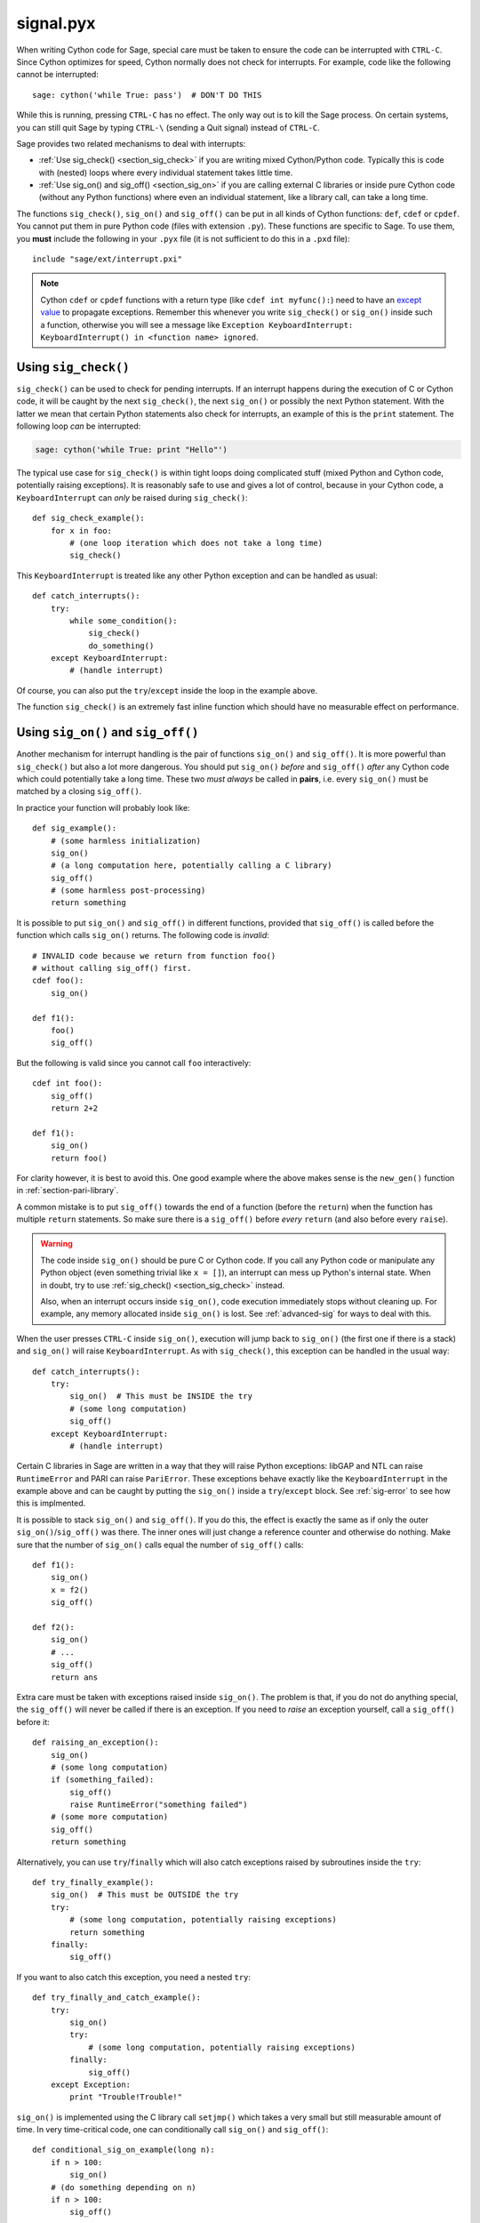 signal.pyx
==========

.. image:: https://travis-ci.org/malb/signal.pyx.svg?branch=master
    :target: https://travis-ci.org/malb/signal.pyx

When writing Cython code for Sage, special care must be taken to ensure the code
can be interrupted with ``CTRL-C``. Since Cython optimizes for speed, Cython
normally does not check for interrupts. For example, code like the following
cannot be interrupted:

.. skip

::

    sage: cython('while True: pass')  # DON'T DO THIS

While this is running, pressing ``CTRL-C`` has no effect. The only way out is to
kill the Sage process. On certain systems, you can still quit Sage by typing
``CTRL-\`` (sending a Quit signal) instead of ``CTRL-C``.

.. Use Cython syntax highlighting for the rest of this document.

.. highlight:: cython

Sage provides two related mechanisms to deal with interrupts:

* :ref:`Use sig_check() <section_sig_check>` if you are writing mixed
  Cython/Python code. Typically this is code with (nested) loops where every
  individual statement takes little time.

* :ref:`Use sig_on() and sig_off() <section_sig_on>` if you are calling external
  C libraries or inside pure Cython code (without any Python functions) where
  even an individual statement, like a library call, can take a long time.

The functions ``sig_check()``, ``sig_on()`` and ``sig_off()`` can be put in all
kinds of Cython functions: ``def``, ``cdef`` or ``cpdef``. You cannot put them
in pure Python code (files with extension ``.py``). These functions are specific
to Sage. To use them, you **must** include the following in your ``.pyx`` file
(it is not sufficient to do this in a ``.pxd`` file)::

    include "sage/ext/interrupt.pxi"

.. NOTE::

    Cython ``cdef`` or ``cpdef`` functions with a return type (like ``cdef int
    myfunc():``) need to have an `except value
    <http://docs.cython.org/src/userguide/language_basics.html#error-return-values>`_
    to propagate exceptions. Remember this whenever you write ``sig_check()`` or
    ``sig_on()`` inside such a function, otherwise you will see a message like
    ``Exception KeyboardInterrupt: KeyboardInterrupt() in <function name>
    ignored``.

.. _section_sig_check:

Using ``sig_check()``
---------------------

``sig_check()`` can be used to check for pending interrupts. If an interrupt
happens during the execution of C or Cython code, it will be caught by the next
``sig_check()``, the next ``sig_on()`` or possibly the next Python statement.
With the latter we mean that certain Python statements also check for
interrupts, an example of this is the ``print`` statement. The following loop
*can* be interrupted:

.. code-block:: python

    sage: cython('while True: print "Hello"')

The typical use case for ``sig_check()`` is within tight loops doing complicated
stuff (mixed Python and Cython code, potentially raising exceptions). It is
reasonably safe to use and gives a lot of control, because in your Cython code,
a ``KeyboardInterrupt`` can *only* be raised during ``sig_check()``::

    def sig_check_example():
        for x in foo:
            # (one loop iteration which does not take a long time)
            sig_check()

This ``KeyboardInterrupt`` is treated like any other Python exception and can be
handled as usual::

    def catch_interrupts():
        try:
            while some_condition():
                sig_check()
                do_something()
        except KeyboardInterrupt:
            # (handle interrupt)

Of course, you can also put the ``try``/``except`` inside the loop in the
example above.

The function ``sig_check()`` is an extremely fast inline function which should
have no measurable effect on performance.

.. _section_sig_on:

Using ``sig_on()`` and ``sig_off()``
------------------------------------

Another mechanism for interrupt handling is the pair of functions ``sig_on()``
and ``sig_off()``. It is more powerful than ``sig_check()`` but also a lot more
dangerous. You should put ``sig_on()`` *before* and ``sig_off()`` *after* any
Cython code which could potentially take a long time. These two *must always* be
called in **pairs**, i.e. every ``sig_on()`` must be matched by a closing
``sig_off()``.

In practice your function will probably look like::

    def sig_example():
        # (some harmless initialization)
        sig_on()
        # (a long computation here, potentially calling a C library)
        sig_off()
        # (some harmless post-processing)
        return something

It is possible to put ``sig_on()`` and ``sig_off()`` in different functions,
provided that ``sig_off()`` is called before the function which calls
``sig_on()`` returns. The following code is *invalid*::

    # INVALID code because we return from function foo()
    # without calling sig_off() first.
    cdef foo():
        sig_on()

    def f1():
        foo()
        sig_off()

But the following is valid since you cannot call ``foo`` interactively::

    cdef int foo():
        sig_off()
        return 2+2

    def f1():
        sig_on()
        return foo()

For clarity however, it is best to avoid this. One good example where the above
makes sense is the ``new_gen()`` function in :ref:`section-pari-library`.

A common mistake is to put ``sig_off()`` towards the end of a function (before
the ``return``) when the function has multiple ``return`` statements. So make
sure there is a ``sig_off()`` before *every* ``return`` (and also before every
``raise``).

.. WARNING::

    The code inside ``sig_on()`` should be pure C or Cython code.
    If you call any Python code or manipulate any Python object
    (even something trivial like ``x = []``),
    an interrupt can mess up Python's internal state.
    When in doubt, try to use :ref:`sig_check() <section_sig_check>` instead.

    Also, when an interrupt occurs inside ``sig_on()``, code execution
    immediately stops without cleaning up.
    For example, any memory allocated inside ``sig_on()`` is lost.
    See :ref:`advanced-sig` for ways to deal with this.

When the user presses ``CTRL-C`` inside ``sig_on()``, execution will jump back
to ``sig_on()`` (the first one if there is a stack) and ``sig_on()``
will raise ``KeyboardInterrupt``.  As with ``sig_check()``, this
exception can be handled in the usual way::

    def catch_interrupts():
        try:
            sig_on()  # This must be INSIDE the try
            # (some long computation)
            sig_off()
        except KeyboardInterrupt:
            # (handle interrupt)

Certain C libraries in Sage are written in a way that they will raise
Python exceptions:
libGAP and NTL can raise ``RuntimeError`` and PARI can raise ``PariError``.
These exceptions behave exactly like the ``KeyboardInterrupt``
in the example above and can be caught by putting the ``sig_on()``
inside a ``try``/``except`` block.
See :ref:`sig-error` to see how this is implmented.

It is possible to stack ``sig_on()`` and ``sig_off()``.
If you do this, the effect is exactly the same as if only the outer
``sig_on()``/``sig_off()`` was there.  The inner ones will just change
a reference counter and otherwise do nothing.  Make sure that the number
of ``sig_on()`` calls equal the number of ``sig_off()`` calls::

    def f1():
        sig_on()
        x = f2()
        sig_off()

    def f2():
        sig_on()
        # ...
        sig_off()
        return ans

Extra care must be taken with exceptions raised inside ``sig_on()``. The problem
is that, if you do not do anything special, the ``sig_off()`` will never be
called if there is an exception. If you need to *raise* an exception yourself,
call a ``sig_off()`` before it::

    def raising_an_exception():
        sig_on()
        # (some long computation)
        if (something_failed):
            sig_off()
            raise RuntimeError("something failed")
        # (some more computation)
        sig_off()
        return something

Alternatively, you can use ``try``/``finally`` which will also catch exceptions
raised by subroutines inside the ``try``::

    def try_finally_example():
        sig_on()  # This must be OUTSIDE the try
        try:
            # (some long computation, potentially raising exceptions)
            return something
        finally:
            sig_off()

If you want to also catch this exception, you need a nested ``try``::

    def try_finally_and_catch_example():
        try:
            sig_on()
            try:
                # (some long computation, potentially raising exceptions)
            finally:
                sig_off()
        except Exception:
            print "Trouble!Trouble!"

``sig_on()`` is implemented using the C library call ``setjmp()`` which takes a
very small but still measurable amount of time. In very time-critical code, one
can conditionally call ``sig_on()`` and ``sig_off()``::

    def conditional_sig_on_example(long n):
        if n > 100:
            sig_on()
        # (do something depending on n)
        if n > 100:
            sig_off()

This should only be needed if both the check (``n > 100`` in the example) and
the code inside the ``sig_on()`` block take very little time. In Sage versions
before 4.7, ``sig_on()`` was much slower, that's why there are more checks like
this in old code.

Other Signals
-------------

Apart from handling interrupts, ``sig_on()`` provides more general signal
handling. For example, it handles :func:`alarm` time-outs by raising an
``AlarmInterrupt`` (inherited from ``KeyboardInterrupt``) exception.

If the code inside ``sig_on()`` would generate a segmentation fault or call the
C function ``abort()`` (or more generally, raise any of SIGSEGV, SIGILL,
SIGABRT, SIGFPE, SIGBUS), this is caught by the interrupt framework and an
exception is raised (``RuntimeError`` for SIGABRT, ``FloatingPointError`` for
SIGFPE and the custom exception ``SignalError``, based on ``BaseException``,
otherwise)::

    cdef extern from 'stdlib.h':
        void abort()

    def abort_example():
        sig_on()
        abort()
        sig_off()

.. code-block:: python

    sage: abort_example()
    Traceback (most recent call last):
    ...
    RuntimeError: Aborted

This exception can be handled by a ``try``/``except`` block as explained above.
A segmentation fault or ``abort()`` unguarded by ``sig_on()`` would simply
terminate Sage. This applies only to ``sig_on()``, the function ``sig_check()``
only deals with interrupts and alarms.

Instead of ``sig_on()``, there is also a function ``sig_str(s)``, which takes a
C string ``s`` as argument. It behaves the same as ``sig_on()``, except that the
string ``s`` will be used as a string for the exception. ``sig_str(s)`` should
still be closed by ``sig_off()``. Example Cython code::

    cdef extern from 'stdlib.h':
        void abort()

    def abort_example_with_sig_str():
        sig_str("custom error message")
        abort()
        sig_off()

Executing this gives:

.. code-block:: python

    sage: abort_example_with_sig_str()
    Traceback (most recent call last):
    ...
    RuntimeError: custom error message

With regard to ordinary interrupts (i.e. SIGINT), ``sig_str(s)`` behaves the
same as ``sig_on()``: a simple ``KeyboardInterrupt`` is raised.

.. _sig-error:

Error Handling in C Libraries
-----------------------------

Some C libraries can produce errors and use some sort of callback mechanism to
report errors: an external error handling function needs to be set up which will
be called by the C library if an error occurs.

The function ``sig_error()`` can be used to deal with these errors. This
function may only be called within a ``sig_on()`` block (otherwise Sage will
crash hard) after raising a Python exception. You need to use the `Python/C API
<http://docs.python.org/2/c-api/exceptions.html>`_ for this and call
``sig_error()`` after calling some variant of :func:`PyErr_SetObject`. Even
within Cython, you cannot use the ``raise`` statement, because then the
``sig_error()`` will never be executed. The call to ``sig_error()`` will use the
``sig_on()`` machinery such that the exception will be seen by ``sig_on()``.

A typical error handler implemented in Cython would look as follows::

    include "sage/ext/interrupt.pxi"
    from cpython.exc cimport PyErr_SetString

    cdef void error_handler(char *msg):
        PyErr_SetString(RuntimeError, msg)
        sig_error()

In Sage, this mechanism is used for libGAP, NTL and PARI.

.. _advanced-sig:

Advanced Functions
------------------

There are several more specialized functions for dealing with interrupts. As
mentioned above, ``sig_on()`` makes no attempt to clean anything up (restore
state or freeing memory) when an interrupt occurs. In fact, it would be
impossible for ``sig_on()`` to do that. If you want to add some cleanup code,
use ``sig_on_no_except()`` for this. This function behaves *exactly* like
``sig_on()``, except that any exception raised (like ``KeyboardInterrupt`` or
``RuntimeError``) is not yet passed to Python. Essentially, the exception is
there, but we prevent Cython from looking for the exception. Then
``cython_check_exception()`` can be used to make Cython look for the exception.

Normally, ``sig_on_no_except()`` returns 1. If a signal was caught and an
exception raised, ``sig_on_no_except()`` instead returns 0. The following
example shows how to use ``sig_on_no_except()``::

    def no_except_example():
        if not sig_on_no_except():
            # (clean up messed up internal state)

            # Make Cython realize that there is an exception.
            # It will look like the exception was actually raised
            # by cython_check_exception().
            cython_check_exception()
        # (some long computation, messing up internal state of objects)
        sig_off()

There is also a function ``sig_str_no_except(s)`` which is analogous to
``sig_str(s)``.

.. NOTE::

    See the file :file:`SAGE_ROOT/src/sage/tests/interrupt.pyx` for more
    examples of how to use the various ``sig_*()`` functions.

Testing Interrupts
------------------

.. highlight:: python

When writing :ref:`section-docstrings`, one sometimes wants to check that
certain code can be interrupted in a clean way. The best way to do this is to
use :func:`alarm`.

The following is an example of a doctest demonstrating that the function
:func:`factor()` can be interrupted::

    sage: alarm(0.5); factor(10^1000 + 3)
    Traceback (most recent call last):
    ...
    AlarmInterrupt

Releasing the Global Interpreter Lock (GIL)
-------------------------------------------

All the functions related to interrupt and signal handling do not require the
`Python GIL
<http://docs.cython.org/src/userguide/external_C_code.html#acquiring-and-releasing-the-gil>`_
(if you don't know what this means, you can safely ignore this section), they
are declared ``nogil``. This means that they can be used in Cython code inside
``with nogil`` blocks. If ``sig_on()`` needs to raise an exception, the GIL is
temporarily acquired internally.

If you use C libraries without the GIL and you want to raise an exception before
calling :ref:`sig_error() <sig-error>`, remember to acquire the GIL while
raising the exception. Within Cython, you can use a `with gil context
<http://docs.cython.org/src/userguide/external_C_code.html#acquiring-the-gil>`_.

.. WARNING::

    The GIL should never be released or acquired inside a ``sig_on()`` block. If
    you want to use a ``with nogil`` block, put both ``sig_on()`` and
    ``sig_off()`` inside that block. When in doubt, choose to use
    ``sig_check()`` instead, which is always safe to use.
